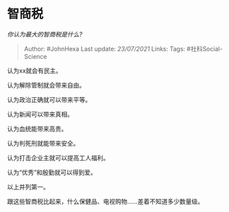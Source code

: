 * 智商税
  :PROPERTIES:
  :CUSTOM_ID: 智商税
  :END:

/你认为最大的智商税是什么?/

#+BEGIN_QUOTE
  Author: #JohnHexa Last update: /23/07/2021/ Links: Tags:
  #社科Social-Science
#+END_QUOTE

认为xx就会有民主。

认为解除管制就会带来自由。

认为政治正确就可以带来平等。

认为新闻可以带来真相。

认为血统能带来高贵。

认为判死刑就能带来安全。

认为打击企业主就可以提高工人福利。

认为“优秀”和殷勤就可以得到爱。

以上并列第一。

跟这些智商税比起来，什么保健品、电视购物......差着不知道多少数量级。

